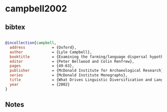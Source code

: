 * campbell2002




** bibtex

#+NAME: bibtex
#+BEGIN_SRC bibtex

@incollection{campbell,
  address            = {Oxford},
  author             = {Lyle Campbell},
  booktitle          = {Examining the farming/language dispersal hypothesis},
  editor             = {Peter Bellwood and Colin Renfrew},
  pages              = {49-63},
  publisher          = {McDonald Institute for Archaeological Research},
  series             = {McDonald Institute Monographs},
  title              = {What Drives Linguistic Diversification and Language Spread?},
  year               = {2002}
}

#+END_SRC




** Notes

